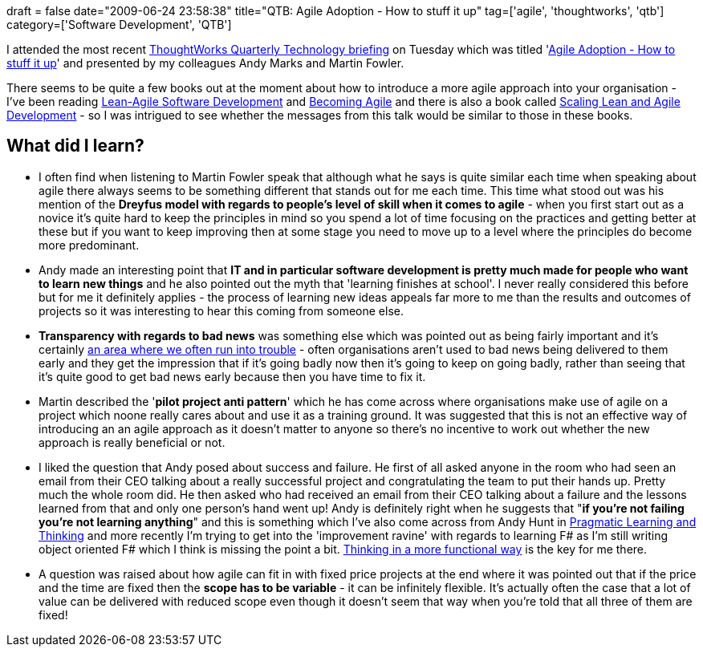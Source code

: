 +++
draft = false
date="2009-06-24 23:58:38"
title="QTB: Agile Adoption - How to stuff it up"
tag=['agile', 'thoughtworks', 'qtb']
category=['Software Development', 'QTB']
+++

I attended the most recent http://www.thoughtworks.com/what-we-say/events/tech-briefing_au.html[ThoughtWorks Quarterly Technology briefing] on Tuesday which was titled 'http://www.thoughtworks.com/pdfs/aus-qtb-june09.pdf[Agile Adoption - How to stuff it up]' and presented by my colleagues Andy Marks and Martin Fowler.

There seems to be quite a few books out at the moment about how to introduce a more agile approach into your organisation - I've been reading http://www.amazon.co.uk/Lean-Agile-Software-Development-Enterprise-Objectives/dp/0321532899/ref=sr_1_5?ie=UTF8&s=books&qid=1245767478&sr=8-5[Lean-Agile Software Development] and http://www.amazon.co.uk/Becoming-Agile-imperfect-Imperfect/dp/1933988258/ref=sr_1_1?ie=UTF8&s=books&qid=1245767583&sr=8-1[Becoming Agile] and there is also a book called http://www.amazon.co.uk/Scaling-Lean-Agile-Development-Organizational/dp/0321480961/ref=sr_1_1?ie=UTF8&s=books&qid=1245767478&sr=8-1[Scaling Lean and Agile Development] - so I was intrigued to see whether the messages from this talk would be similar to those in these books.

== What did I learn?

* I often find when listening to Martin Fowler speak that although what he says is quite similar each time when speaking about agile there always seems to be something different that stands out for me each time. This time what stood out was his mention of the *Dreyfus model with regards to people's level of skill when it comes to agile* - when you first start out as a novice it's quite hard to keep the principles in mind so you spend a lot of time focusing on the practices and getting better at these but if you want to keep improving then at some stage you need to move up to a level where the principles do become more predominant.
* Andy made an interesting point that *IT and in particular software development is pretty much made for people who want to learn new things* and he also pointed out the myth that 'learning finishes at school'. I never really considered this before but for me it definitely applies - the process of learning new ideas appeals far more to me than the results and outcomes of projects so it was interesting to hear this coming from someone else.
* *Transparency with regards to bad news* was something else which was pointed out as being fairly important and it's certainly http://www.markhneedham.com/blog/2008/08/26/the-transparency-of-agile/[an area where we often run into trouble] - often organisations aren't used to bad news being delivered to them early and they get the impression that if it's going badly now then it's going to keep on going badly, rather than seeing that it's quite good to get bad news early because then you have time to fix it.
* Martin described the '*pilot project anti pattern*' which he has come across where organisations make use of agile on a project which noone really cares about and use it as a training ground. It was suggested that this is not an effective way of introducing an an agile approach as it doesn't matter to anyone so there's no incentive to work out whether the new approach is really beneficial or not.
* I liked the question that Andy posed about success and failure. He first of all asked anyone in the room who had seen an email from their CEO talking about a really successful project and congratulating the team to put their hands up. Pretty much the whole room did. He then asked who had received an email from their CEO talking about a failure and the lessons learned from that and only one person's hand went up! Andy is definitely right when he suggests that "*if you're not failing you're not learning anything*" and this is something which I've also come across from Andy Hunt in http://www.markhneedham.com/blog/2008/10/06/pragmatic-learning-and-thinking-book-review/[Pragmatic Learning and Thinking] and more recently I'm trying to get into the 'improvement ravine' with regards to learning F# as I'm still writing object oriented F# which I think is missing the point a bit. http://blogs.msdn.com/wesdyer/archive/2007/01/15/thinking-functionally.aspx[Thinking in a more functional way] is the key for me there.
* A question was raised about how agile can fit in with fixed price projects at the end where it was pointed out that if the price and the time are fixed then the *scope has to be variable* - it can be infinitely flexible. It's actually often the case that a lot of value can be delivered with reduced scope even though it doesn't seem that way when you're told that all three of them are fixed!

